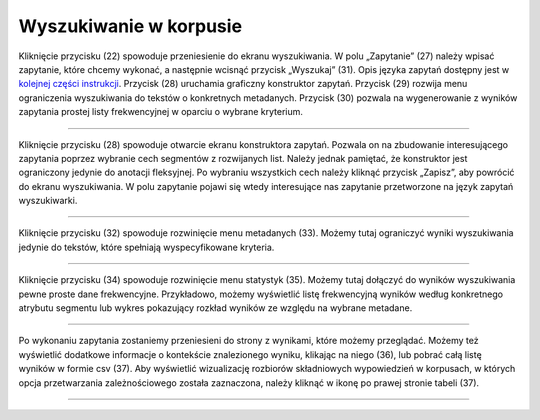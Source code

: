 Wyszukiwanie w korpusie
=======================

Kliknięcie przycisku (22) spowoduje przeniesienie do
ekranu wyszukiwania. W polu „Zapytanie” (27) należy
wpisać zapytanie, które chcemy wykonać, a następnie
wcisnąć przycisk „Wyszukaj” (31). Opis języka zapytań
dostępny jest w 
`kolejnej części instrukcji <https://korpusomat.readthedocs.io/pl/latest/mtas.html>`__.
Przycisk (28) uruchamia graficzny konstruktor zapytań.
Przycisk (29) rozwija menu ograniczenia wyszukiwania
do tekstów o konkretnych metadanych. Przycisk (30)
pozwala na wygenerowanie z wyników zapytania prostej
listy frekwencyjnej w oparciu o wybrane kryterium.

|image9|

--------------

Kliknięcie przycisku (28) spowoduje otwarcie ekranu
konstruktora zapytań. Pozwala on na zbudowanie
interesującego zapytania poprzez wybranie cech
segmentów z rozwijanych list. Należy jednak pamiętać,
że konstruktor jest ograniczony jedynie do anotacji
fleksyjnej. Po wybraniu wszystkich cech należy kliknąć
przycisk „Zapisz”, aby powrócić do ekranu
wyszukiwania. W polu zapytanie pojawi się wtedy
interesujące nas zapytanie przetworzone na język
zapytań wyszukiwarki.

|image10|

--------------

Kliknięcie przycisku (32) spowoduje rozwinięcie menu
metadanych (33). Możemy tutaj ograniczyć wyniki
wyszukiwania jedynie do tekstów, które spełniają
wyspecyfikowane kryteria.

|image11|

--------------

Kliknięcie przycisku (34) spowoduje rozwinięcie menu
statystyk (35). Możemy tutaj dołączyć do wyników
wyszukiwania pewne proste dane frekwencyjne.
Przykładowo, możemy wyświetlić listę frekwencyjną
wyników według konkretnego atrybutu segmentu lub
wykres pokazujący rozkład wyników ze względu na
wybrane metadane.

|image12|

--------------

Po wykonaniu zapytania zostaniemy przeniesieni do
strony z wynikami, które możemy przeglądać. Możemy też
wyświetlić dodatkowe informacje o kontekście
znalezionego wyniku, klikając na niego (36), lub
pobrać całą listę wyników w formie csv (37). Aby
wyświetlić wizualizację rozbiorów składniowych
wypowiedzień w korpusach, w których opcja
przetwarzania zależnościowego została zaznaczona,
należy kliknąć w ikonę po prawej stronie tabeli (37).

|image13|

--------------

.. |image9| image:: ../img/instrukcja/9.png
   :class: center-block
.. |image10| image:: ../img/instrukcja/10.png
   :class: center-block
.. |image11| image:: ../img/instrukcja/11.png
   :class: center-block
.. |image12| image:: ../img/instrukcja/12.png
   :class: center-block
.. |image13| image:: ../img/instrukcja/13.png
   :class: center-block
